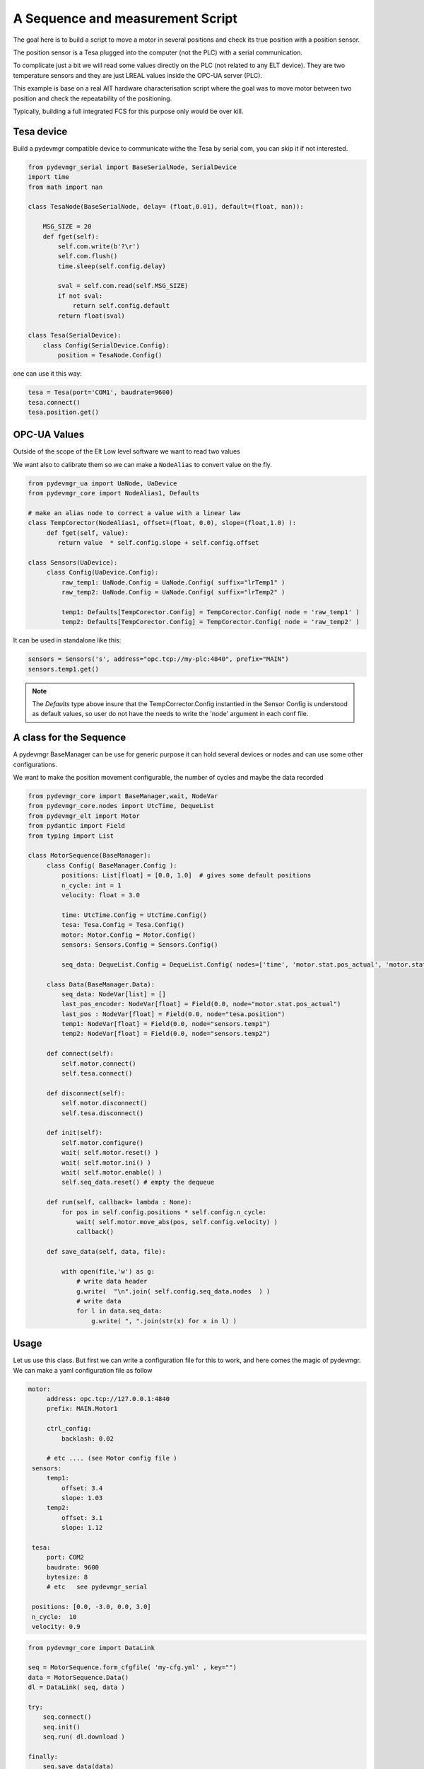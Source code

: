 A Sequence and measurement Script
=================================

The goal here is to build a script to move a motor in several positions and check its true position with a position
sensor. 

The position sensor is a Tesa plugged into the  computer (not the PLC) with a serial communication.  

To complicate just a bit we will read some values directly on the PLC (not related to any ELT device). They are two
temperature sensors and they are just LREAL values inside the OPC-UA server (PLC).

This example is base on a real AIT hardware characterisation script where the goal was to move motor between two
position and check the repeatability of the positioning.

Typically, building a full integrated FCS for this purpose only would be over kill. 
 


Tesa device 
-----------

Build a pydevmgr compatible device to communicate withe the Tesa by serial com, you can skip it if not interested. 

.. code-block:: python
    
    from pydevmgr_serial import BaseSerialNode, SerialDevice
    import time 
    from math import nan
     
    class TesaNode(BaseSerialNode, delay= (float,0.01), default=(float, nan)):

        MSG_SIZE = 20
        def fget(self):
            self.com.write(b'?\r')
            self.com.flush()
            time.sleep(self.config.delay)

            sval = self.com.read(self.MSG_SIZE)
            if not sval:
                return self.config.default    
            return float(sval)

    class Tesa(SerialDevice): 
        class Config(SerialDevice.Config): 
            position = TesaNode.Config()

one can use it this way: 

.. code-block:: python 

   tesa = Tesa(port='COM1', baudrate=9600)
   tesa.connect()
   tesa.position.get()
    

OPC-UA Values 
-------------
Outside of the scope of the Elt Low level software we want to read two values

We want also to calibrate them so we can make a ``NodeAlias`` to convert value on the fly. 

.. code-block:: python 

   from pydevmgr_ua import UaNode, UaDevice
   from pydevmgr_core import NodeAlias1, Defaults
   
   # make an alias node to correct a value with a linear law 
   class TempCorector(NodeAlias1, offset=(float, 0.0), slope=(float,1.0) ):
        def fget(self, value):
           return value  * self.config.slope + self.config.offset 

   class Sensors(UaDevice):
        class Config(UaDevice.Config):
            raw_temp1: UaNode.Config = UaNode.Config( suffix="lrTemp1" )
            raw_temp2: UaNode.Config = UaNode.Config( suffix="lrTemp2" )
            
            temp1: Defaults[TempCorector.Config] = TempCorector.Config( node = 'raw_temp1' ) 
            temp2: Defaults[TempCorector.Config] = TempCorector.Config( node = 'raw_temp2' )

It can be used in standalone like this: 

.. code-block:: python

   sensors = Sensors('s', address="opc.tcp://my-plc:4840", prefix="MAIN")
   sensors.temp1.get()


.. note:: 

   The `Defaults` type above insure that the TempCorrector.Config  instantied in the Sensor Config is understood as
   default values, so user do not have the needs to write the 'node' argument in each conf file.


   

A class for the Sequence
------------------------

A pydevmgr BaseManager can be use for generic purpose it can hold several devices or nodes and can use some other
configurations. 

We want to make the position movement configurable, the number of cycles and maybe the data recorded 

.. code-block:: python

   from pydevmgr_core import BaseManager,wait, NodeVar
   from pydevmgr_core.nodes import UtcTime, DequeList
   from pydevmgr_elt import Motor
   from pydantic import Field
   from typing import List 
   
   class MotorSequence(BaseManager):
        class Config( BaseManager.Config ):
            positions: List[float] = [0.0, 1.0]  # gives some default positions
            n_cycle: int = 1
            velocity: float = 3.0 
            
            time: UtcTime.Config = UtcTime.Config()
            tesa: Tesa.Config = Tesa.Config()
            motor: Motor.Config = Motor.Config()
            sensors: Sensors.Config = Sensors.Config()
            
            seq_data: DequeList.Config = DequeList.Config( nodes=['time', 'motor.stat.pos_actual', 'motor.stat.pos_error', 'tesa.position', 'sensors.temp1', 'sensors.temp2'] ) 

        class Data(BaseManager.Data): 
            seq_data: NodeVar[list] = []
            last_pos_encoder: NodeVar[float] = Field(0.0, node="motor.stat.pos_actual")
            last_pos : NodeVar[float] = Field(0.0, node="tesa.position")
            temp1: NodeVar[float] = Field(0.0, node="sensors.temp1")
            temp2: NodeVar[float] = Field(0.0, node="sensors.temp2")
        
        def connect(self): 
            self.motor.connect()
            self.tesa.connect()
            
        def disconnect(self): 
            self.motor.disconnect()
            self.tesa.disconnect()
        
        def init(self):
            self.motor.configure()
            wait( self.motor.reset() )
            wait( self.motor.ini() )
            wait( self.motor.enable() )
            self.seq_data.reset() # empty the dequeue 

        def run(self, callback= lambda : None):
            for pos in self.config.positions * self.config.n_cycle:
                wait( self.motor.move_abs(pos, self.config.velocity) )
                callback() 

        def save_data(self, data, file): 
           
            with open(file,'w') as g:
                # write data header
                g.write(  "\n".join( self.config.seq_data.nodes  ) )
                # write data
                for l in data.seq_data:
                    g.write( ", ".join(str(x) for x in l) )
 

Usage
-----

Let us use this class. But first we can write a configuration file for this to work, and here comes the magic of
pydevmgr. We can make a yaml configuration file as follow  

.. code-block:: yaml 

   motor:
        address: opc.tcp://127.0.0.1:4840 
        prefix: MAIN.Motor1

        ctrl_config:
            backlash: 0.02
            
        # etc .... (see Motor config file )
    sensors:
        temp1:
            offset: 3.4 
            slope: 1.03
        temp2: 
            offset: 3.1
            slope: 1.12
        
    tesa:
        port: COM2
        baudrate: 9600
        bytesize: 8 
        # etc   see pydevmgr_serial
    
    positions: [0.0, -3.0, 0.0, 3.0]
    n_cycle:  10 
    velocity: 0.9

.. code-block:: python

    from pydevmgr_core import DataLink 
    
    seq = MotorSequence.form_cfgfile( 'my-cfg.yml' , key="")
    data = MotorSequence.Data()
    dl = DataLink( seq, data )

    try:
        seq.connect()
        seq.init()
        seq.run( dl.download )
        
    finally:
        seq.save_data(data)
        seq.disconnect()
    



On one file 
-----------

Just the copy / past of everything above


.. code-block:: python 

    from pydevmgr_serial import BaseSerialNode, SerialDevice
    from pydevmgr_ua import UaNode, UaDevice
    from pydevmgr_core import NodeAlias1, Defaults, DataLink
    from pydevmgr_core import BaseManager,  wait, NodeVar
    from pydevmgr_core.nodes import DequeList, UtcTime
    from pydantic import Field
    from pydevmgr_elt import Motor
    from typing import List 
    import time 
    from math import nan
     
    import yaml 

    cfg = yaml.load("""
    motor:
        address: opc.tcp://127.0.0.1:4840 
        prefix: MAIN.Motor1

        ctrl_config:
            backlash: 0.02
            
        # etc .... (see Motor config file )
    sensors:
        temp1:
            offset: 3.4 
            slope: 1.03
        temp2: 
            offset: 3.1
            slope: 1.12
        
    tesa:
        port: COM2
        baudrate: 9600
        bytesize: 8 
        # etc   see pydevmgr_serial
    
    positions: [0.0, -3.0, 0.0, 3.0]
    n_cycle:  10 
    velocity: 0.9
     
    """, Loader=yaml.CLoader)
    



    class TesaNode(BaseSerialNode, delay= (float,0.01), default=(float, nan)):

        MSG_SIZE = 20
        def fget(self):
            self.com.write(b'?\r')
            self.com.flush()
            time.sleep(self.config.delay)

            sval = self.com.read(self.MSG_SIZE)
            if not sval:
                return self.config.default    
            return float(sval)

    class Tesa(SerialDevice): 
        class Config(SerialDevice.Config): 
            position = TesaNode.Config()

        # make an alias node to correct a value with a linear law 
    class TempCorector(NodeAlias1, offset=(float, 0.0), slope=(float,1.0) ):
        def fget(self, value):
           return value  * self.config.slope + self.config.offset 

    class Sensors(UaDevice):
        class Config(UaDevice.Config):
            raw_temp1: UaNode.Config = UaNode.Config( suffix="lrTemp1" )
            raw_temp2: UaNode.Config = UaNode.Config( suffix="lrTemp2" )
            
            temp1: Defaults[TempCorector.Config] = TempCorector.Config( node = 'raw_temp1' ) 
            temp2: Defaults[TempCorector.Config] = TempCorector.Config( node = 'raw_temp2' )

       
    class MotorSequence(BaseManager):
        class Config( BaseManager.Config ):
            positions: List[float] = [0.0, 1.0]  # gives some default positions
            n_cycle: int = 1
            velocity: float = 3.0 
            
            time: UtcTime.Config = UtcTime.Config()
            tesa: Tesa.Config = Tesa.Config()
            motor: Motor.Config = Motor.Config()
            sensors: Sensors.Config = Sensors.Config()
            
            seq_data: DequeList.Config = DequeList.Config( nodes=['time', 'motor.stat.pos_actual', 'motor.stat.pos_error', 'tesa.position', 'sensors.temp1', 'sensors.temp2'] ) 

        class Data(BaseManager.Data): 

            seq_data: NodeVar[list] = []
            last_pos_encoder: NodeVar[float] = Field(0.0, node="motor.stat.pos_actual")
            last_pos : NodeVar[float] = Field(0.0, node="tesa.position")
            temp1: NodeVar[float] = Field(0.0, node="sensors.temp1")
            temp2: NodeVar[float] = Field(0.0, node="sensors.temp2")
        

        
        def connect(self): 
            self.motor.connect()
            self.tesa.connect()
            
        def disconnect(self): 
            self.motor.disconnect()
            self.tesa.disconnect()
        
        def init(self):
            self.motor.configure()
            wait( self.motor.reset() )
            wait( self.motor.ini() )
            wait( self.motor.enable() )
            self.seq_data.reset() # empty the dequeue 

        def run(self, callback= lambda : None):
            for pos in self.config.positions * self.config.n_cycle:
                wait( self.motor.move_abs(pos, self.config.velocity) )
                callback() 

        def save_data(self, data, file): 
           
            with open(file,'w') as g:
                # write data header
                g.write(  "\n".join( self.config.seq_data.nodes  ) )
                # write data
                for l in data.seq_data:
                    g.write( ", ".join(str(x) for x in l) )

    seq = MotorSequence('', config=cfg)
    data = MotorSequence.Data()
    dl = DataLink( seq, data )
        
    try:
         seq.connect()
         seq.init()
         seq.run( dl.download )
        
    finally:
         seq.save_data(data)
         seq.disconnect()




